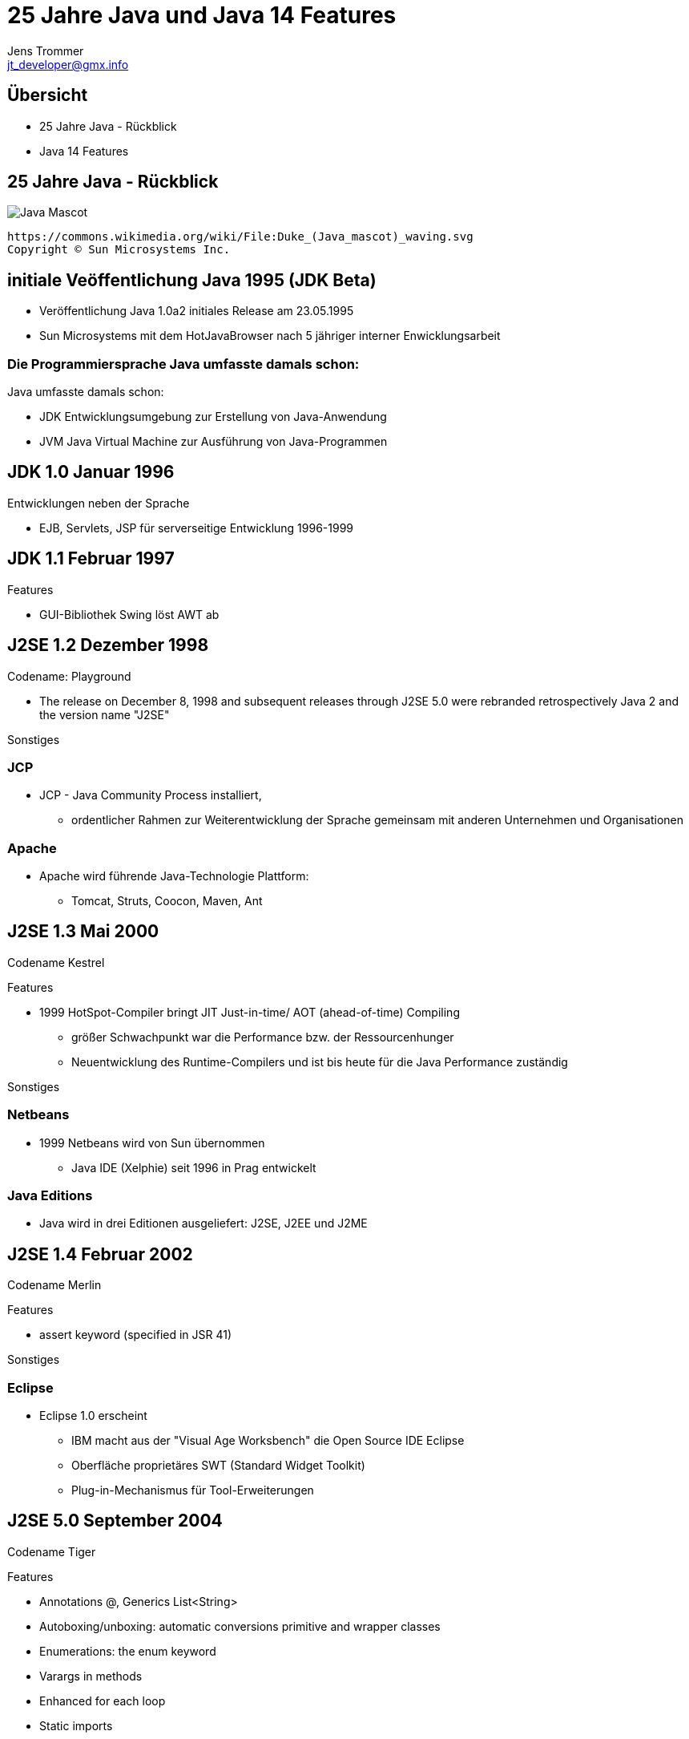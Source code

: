 //:source-highlighter: coderay
:imagesdir: images
:main_sourcepath: ../
:revealjsdir: reveal.js
:source-highlighter: highlightjs



= 25 Jahre Java und Java 14 Features
Jens Trommer <jt_developer@gmx.info>

== Übersicht
[%step]
* 25 Jahre Java - Rückblick
* Java 14 Features
// numbering from here on
//:sectnums:
// :sectnumlevels: 4

== 25 Jahre Java - Rückblick
image::https://upload.wikimedia.org/wikipedia/commons/5/5d/Duke_%28Java_mascot%29_waving.svg[Java Mascot,size=contain, float="center"]
[small]
----
https://commons.wikimedia.org/wiki/File:Duke_(Java_mascot)_waving.svg
Copyright © Sun Microsystems Inc.
----


== initiale Veöffentlichung Java 1995 (JDK Beta)

[%autofit]
* Veröffentlichung Java 1.0a2 initiales Release am 23.05.1995
* Sun Microsystems mit dem HotJavaBrowser nach 5 jähriger interner Enwicklungsarbeit

[%notitle]
=== Die Programmiersprache Java umfasste damals schon:

Java umfasste damals schon:

** JDK Entwicklungsumgebung zur Erstellung von Java-Anwendung
** JVM Java Virtual Machine zur Ausführung von Java-Programmen


== JDK 1.0 Januar 1996

Entwicklungen neben der Sprache

* EJB, Servlets, JSP für serverseitige Entwicklung 1996-1999

== JDK 1.1 Februar 1997
Features

* GUI-Bibliothek Swing löst AWT ab

== J2SE 1.2 Dezember 1998
Codename: Playground

* The release on December 8, 1998 and subsequent releases through J2SE 5.0 were rebranded retrospectively Java 2 and the version name "J2SE"

Sonstiges

=== JCP
* JCP - Java Community Process installiert,
** ordentlicher Rahmen zur Weiterentwicklung der Sprache gemeinsam mit anderen Unternehmen und Organisationen

=== Apache
* Apache wird führende Java-Technologie Plattform:
** Tomcat, Struts, Coocon, Maven, Ant

== J2SE 1.3 Mai 2000
Codename Kestrel

Features

* 1999 HotSpot-Compiler bringt JIT ((Just-in-time))/ AOT (ahead-of-time) Compiling
** größer Schwachpunkt war die Performance bzw. der Ressourcenhunger
** Neuentwicklung des Runtime-Compilers und ist bis heute für die Java Performance zuständig

Sonstiges

=== Netbeans
* 1999 Netbeans wird von Sun übernommen
** Java IDE (Xelphie) seit 1996 in Prag entwickelt

=== Java Editions
* Java wird in drei Editionen ausgeliefert: J2SE, J2EE und J2ME

== J2SE 1.4 Februar 2002
Codename Merlin

Features

* assert keyword (specified in JSR 41)

Sonstiges

=== Eclipse
* Eclipse 1.0 erscheint
** IBM macht aus der "Visual Age Worksbench" die Open Source IDE Eclipse
** Oberfläche proprietäres SWT (Standard Widget Toolkit)
** Plug-in-Mechanismus für Tool-Erweiterungen

== J2SE 5.0 September 2004
Codename Tiger

Features

* Annotations @, Generics List<String>
* Autoboxing/unboxing: automatic conversions primitive and wrapper classes
* Enumerations: the enum keyword
* Varargs in methods
* Enhanced for each loop
* Static imports

Sonstiges

=== Eclipse

* Eclipse 3.0 nutzt die Modularisierungstechnologie OSGI
** alle Features sind Plug-ins
** Desktop-Anwendungen Eclipse RCP

=== Spring
* Spring Framework
** als Alternative zu J2EE EJB Komponentenmodell

=== Alternative JVM Sprachen

im Zeitraum 2001-2004

* Groovy
* JRuby
* Scala

=== Java Persistence - verschiedene Ansätze
* Bean-Persistence (container-managed, bean-managed)
* Java Data Objects (JDO)
* Hibernate

* JPA 2005 als "Friedensvertrag"
** Kompromissformal aus den Ansätzen: Java Persistence Architecture (JPA)

== Java SE 6 Dezember 2006
Codename Mustang
[small]
----
"As of the version released on December 11, 2006,
Sun replaced the name "J2SE" with Java SE and
dropped the ".0" from the version number.
Internal numbering for developers remains 1.6.0."
----
Features

* Scripting Language Support, Bsp. JavaScript Rhino
* Improved Web Service support through JAX-WS
* Java Compiler API

Sonstiges

=== Sonstiges
* 2007 JavaFX als neue Java-GUI-Technologie wird angekündigt

* Android 2008 erscheint
** basiert auf einer Java Runtime namens Dalvik
** ohne Lizenz, später Patent-Steit zwischen Oracle und Google

* 2010 Oracle kauft Sun Microsystems
** große Verunsicherung in der Java-Community
** Mitarbeiter verlassen das Unternehmen

== Java SE 7 Juli 2011
Codename Dolphin

Features

* JVM Support for dynamic languages
* Strings in switch
* Automatic resource management in try-statement
* Improved type inference for generic instance creation, the diamond operator <>
* Simplified varargs method declaration
* Allowing underscores in numeric literals
* Catching multiple exception types and rethrowing exceptions with improved type checking

== Java SE 8 (LTS) März 2014
Änderung beim Update Support durch Oracle

* January 2019 for Oracle (commercial)
* December 2020 for Oracle (personal use)
* Alternative Support, z.B. für AdoptOpenJDK

Features

* neue Funktionale Erweiterungen Lambdas, Streams
* neue Date/Time API

Sonstiges

=== Sonstiges
* 2015 - 2016 Java-Modularisierung OSGi oder Jigsaw

* 2016 Projekt MicroProfiles
** Enterprise Java for Microservices als Gegengewicht zu Spring Boot

* 2016 Kotlin 1.0 von Jetbrains
** alternative JM-Sprache mit signifikanten Marktanteil, insbesondere Android

== Java SE 9 September 2017
* Ende Support March 2018 for OpenJDK

Features

* Unterstützung des Modulsystem Jigsaw durch die Sprache
* Modularisierung JDK
* JShell: The Java Shell (a Java REPL)
* More concurrency updates, "Reactive Streams"

Sonstiges

=== Lizenz-Modell
neue Lizenz-Modell durch Oracle

* offizielle JVM soll nun Lizenz-Gebühren kosten
* alternative Java Runtimes wie z.B. AdoptOpenJDK, Amazon

=== Java EE wird zu Jakarta EE
* 2017-2019 Java EE wird zu Jakarta EE
** Open Source und bei der Eclipse Foundation

== Java SE 10 March 2018
* Ende Support	September 2018 for OpenJDK

Features

* Syntax Erweiterung: Local-Variable Type Inference
** var list = new ArrayList<String>();  // infers ArrayList<String>
** var stream = list.stream();          // infers Stream<String>

== Java SE 11 (LTS) September 2018
* LTS - Long Term Support

Features

* Java Flight Recorder für die Nutzer vom OpenJDK
* Deklaration Lambdaparameter mit neuen Schlüselwort var
** (x, y) -> x.process(y) nun auch
** (var x, var y) -> x.process(y)
* HTTP-Client - Fluent API

== Java SE 11 (LTS) September 2018
* Ende Support März 2019

Features

* Java Flight Recorder für die Nutzer vom OpenJDK
* Deklaration Lambdaparameter mit neuen Schlüselwort var
** (x, y) -> x.process(y) nun auch
** (var x, var y) -> x.process(y)
* HTTP-Client (HTTP/2)

== Java SE 12 März 2019
* Ende Support September 2019 for OpenJDK

Features

* Switch Expressions (Preview)

== Java SE 13 September 2019
* Ende Support March 2020 for OpenJDK

Features

* Switch Expressions (Preview)
* Text Blocks (Preview)

Sonstiges

* ab 2019 - ? Java Umzug von Versionskonmtrollsystem Mercurial nach Git (Projekt: Skara)

== Java SE 14 März 2020
* Ende Support September 2020 for OpenJDK

Features

* Switch Expressions (Standard)
* Pattern Matching for instanceof (Preview)
* Text Blocks (Second Preview)
* Records (Preview)

== Ausblick

Java Versionen

* Java SE 15 September 2020
** Ende Support March 2021 for OpenJDK

* Java SE 16 März 2021
** Ende Support September 2021 for OpenJDK

* Java SE 17 (LTS) September 2021

== Demo Java 14 Features
https://github.com/jetrom/examples-java14


== Quellen
* https://en.wikipedia.org/wiki/Java_version_history
* https://kiosk.entwickler.de/java-magazin/java-magazin-8-2020/
* https://kiosk.entwickler.de/java-magazin/java-magazin-5-2020-2/
